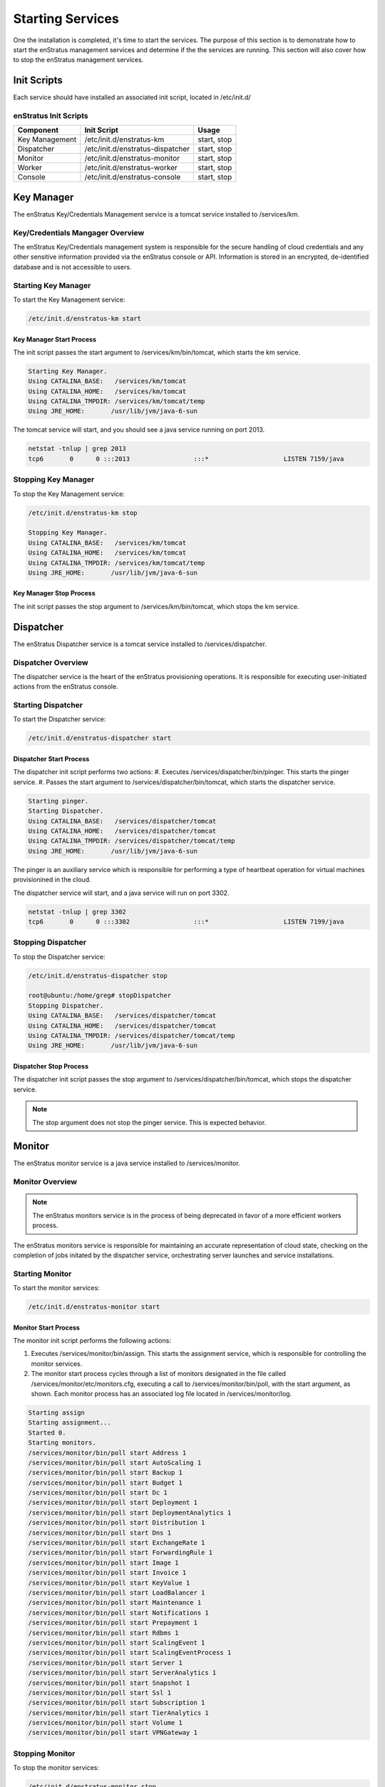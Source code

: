 .. _services:

Starting Services
=================
One the installation is completed, it's time to start the services. The purpose of this
section is to demonstrate how to start the enStratus management services and determine if
the the services are running. This section will also cover how to stop the enStratus
management services.

Init Scripts
------------
Each service should have installed an associated init script, located in /etc/init.d/

enStratus Init Scripts
~~~~~~~~~~~~~~~~~~~~~~
.. tabularcolumns:: |l|l|l|
+----------------+----------------------------------+-------------+
| Component      | Init Script                      | Usage       |
+================+==================================+=============+
| Key Management | /etc/init.d/enstratus-km         | start, stop |
+----------------+----------------------------------+-------------+
| Dispatcher     | /etc/init.d/enstratus-dispatcher | start, stop |
+----------------+----------------------------------+-------------+
| Monitor        | /etc/init.d/enstratus-monitor    | start, stop |
+----------------+----------------------------------+-------------+
| Worker         | /etc/init.d/enstratus-worker     | start, stop |
+----------------+----------------------------------+-------------+
| Console        | /etc/init.d/enstratus-console    | start, stop |
+----------------+----------------------------------+-------------+

Key Manager
-----------
The enStratus Key/Credentials Management service is a tomcat service installed to
/services/km. 

Key/Credentials Mangager Overview
~~~~~~~~~~~~~~~~~~~~~~~~~~~~~~~~~
The enStratus Key/Credentials management system is responsible for the secure handling of cloud credentials
and any other sensitive information provided via the enStratus console or API. Information is stored in an
encrypted, de-identified database and is not accessible to users.

Starting Key Manager
~~~~~~~~~~~~~~~~~~~~
To start the Key Management service:

.. code-block:: bash

	/etc/init.d/enstratus-km start

Key Manager Start Process
^^^^^^^^^^^^^^^^^^^^^^^^^
The init script passes the start argument to /services/km/bin/tomcat, which starts the km service.

.. code-block:: bash

	Starting Key Manager.
	Using CATALINA_BASE:   /services/km/tomcat
	Using CATALINA_HOME:   /services/km/tomcat
	Using CATALINA_TMPDIR: /services/km/tomcat/temp
	Using JRE_HOME:       /usr/lib/jvm/java-6-sun

The tomcat service will start, and you should see a java service running on port 2013.

.. code-block:: bash

	netstat -tnlup | grep 2013
	tcp6       0      0 :::2013                 :::*                    LISTEN 7159/java  

Stopping Key Manager
~~~~~~~~~~~~~~~~~~~~
To stop the Key Management service:

.. code-block:: bash

	/etc/init.d/enstratus-km stop

	Stopping Key Manager.
	Using CATALINA_BASE:   /services/km/tomcat
	Using CATALINA_HOME:   /services/km/tomcat
	Using CATALINA_TMPDIR: /services/km/tomcat/temp
	Using JRE_HOME:       /usr/lib/jvm/java-6-sun

Key Manager Stop Process
^^^^^^^^^^^^^^^^^^^^^^^^
The init script passes the stop argument to /services/km/bin/tomcat, which stops the km service.

Dispatcher
----------
The enStratus Dispatcher service is a tomcat service installed to /services/dispatcher.

Dispatcher Overview
~~~~~~~~~~~~~~~~~~~
The dispatcher service is the heart of the enStratus provisioning operations. It is responsible for executing
user-initiated actions from the enStratus console.

Starting Dispatcher
~~~~~~~~~~~~~~~~~~~
To start the Dispatcher service:

.. code-block:: bash

	/etc/init.d/enstratus-dispatcher start

Dispatcher Start Process
^^^^^^^^^^^^^^^^^^^^^^^^
The dispatcher init script performs two actions:
#. Executes /services/dispatcher/bin/pinger. This starts the pinger service.
#. Passes the start argument to /services/dispatcher/bin/tomcat, which starts the dispatcher service. 

.. code-block:: bash

	Starting pinger.
	Starting Dispatcher.
	Using CATALINA_BASE:   /services/dispatcher/tomcat
	Using CATALINA_HOME:   /services/dispatcher/tomcat
	Using CATALINA_TMPDIR: /services/dispatcher/tomcat/temp
	Using JRE_HOME:       /usr/lib/jvm/java-6-sun

The pinger is an auxiliary service which is responsible for performing a type of heartbeat operation for
virtual machines provisionined in the cloud.

The dispatcher service will start, and a java service will run on port 3302.

.. code-block:: bash

	netstat -tnlup | grep 3302
	tcp6       0      0 :::3302                 :::*                    LISTEN 7199/java  

Stopping Dispatcher
~~~~~~~~~~~~~~~~~~~
To stop the Dispatcher service:

.. code-block:: bash

	/etc/init.d/enstratus-dispatcher stop

	root@ubuntu:/home/greg# stopDispatcher 
	Stopping Dispatcher.
	Using CATALINA_BASE:   /services/dispatcher/tomcat
	Using CATALINA_HOME:   /services/dispatcher/tomcat
	Using CATALINA_TMPDIR: /services/dispatcher/tomcat/temp
	Using JRE_HOME:       /usr/lib/jvm/java-6-sun

Dispatcher Stop Process
^^^^^^^^^^^^^^^^^^^^^^^
The dispatcher init script passes the stop argument to /services/dispatcher/bin/tomcat, which stops the dispatcher
service.

.. note:: The stop argument does not stop the pinger service. This is expected behavior.

Monitor
-------
The enStratus monitor service is a java service installed to /services/monitor.

Monitor Overview
~~~~~~~~~~~~~~~~
.. note:: The enStratus monitors service is in the process of being deprecated in favor of a more efficient workers process. 

The enStratus monitors service is responsible for maintaining an accurate representation of cloud state,
checking on the completion of jobs initated by the dispatcher service, orchestrating server launches and
service installations.

Starting Monitor
~~~~~~~~~~~~~~~~
To start the monitor services:

.. code-block:: bash

	/etc/init.d/enstratus-monitor start

Monitor Start Process
^^^^^^^^^^^^^^^^^^^^^
The monitor init script performs the following actions:

#. Executes /services/monitor/bin/assign. This starts the assignment service, which is responsible for controlling the monitor services.
#. The monitor start process cycles through a list of monitors designated in the file called /services/monitor/etc/monitors.cfg, executing a call to /services/monitor/bin/poll, with the start argument, as shown. Each monitor process has an associated log file located in /services/monitor/log.

.. code-block:: bash

	Starting assign
	Starting assignment...
	Started 0.
	Starting monitors.
	/services/monitor/bin/poll start Address 1
	/services/monitor/bin/poll start AutoScaling 1
	/services/monitor/bin/poll start Backup 1
	/services/monitor/bin/poll start Budget 1
	/services/monitor/bin/poll start Dc 1
	/services/monitor/bin/poll start Deployment 1
	/services/monitor/bin/poll start DeploymentAnalytics 1
	/services/monitor/bin/poll start Distribution 1
	/services/monitor/bin/poll start Dns 1
	/services/monitor/bin/poll start ExchangeRate 1
	/services/monitor/bin/poll start ForwardingRule 1
	/services/monitor/bin/poll start Image 1
	/services/monitor/bin/poll start Invoice 1
	/services/monitor/bin/poll start KeyValue 1
	/services/monitor/bin/poll start LoadBalancer 1
	/services/monitor/bin/poll start Maintenance 1
	/services/monitor/bin/poll start Notifications 1
	/services/monitor/bin/poll start Prepayment 1
	/services/monitor/bin/poll start Rdbms 1
	/services/monitor/bin/poll start ScalingEvent 1
	/services/monitor/bin/poll start ScalingEventProcess 1
	/services/monitor/bin/poll start Server 1
	/services/monitor/bin/poll start ServerAnalytics 1
	/services/monitor/bin/poll start Snapshot 1
	/services/monitor/bin/poll start Ssl 1
	/services/monitor/bin/poll start Subscription 1
	/services/monitor/bin/poll start TierAnalytics 1
	/services/monitor/bin/poll start Volume 1
	/services/monitor/bin/poll start VPNGateway 1

Stopping Monitor
~~~~~~~~~~~~~~~~
To stop the monitor services:

.. code-block:: bash

	/etc/init.d/enstratus-monitor stop

Monitor Stop Process
^^^^^^^^^^^^^^^^^^^^
The monitor init script performs the following actions:

#. Executes /services/dispatcher/bin/assign, passing the stop argument. This stops the assignment service.
#. The monitor start process cycles through a list of monitors designated in the file called /services/monitor/etc/monitors.cfg, executing a call to /services/monitor/bin/poll, with the stop argument, as shown. Each monitor process has an associated log file located in /services/monitor/log.

.. note:: The monitor stop process is slow and not terribly reliable. A less elegant, yet faster method for
	terminating the monitor processes is to issue the command:

		ps -ef | grep onit | awk '{print $2}' | while read line; do kill -9 $line; done

Worker
------
.. note:: The enStratus worker service is a java service installed to /services/worker. The enStratus monitor services
	are in the process of being migrated to the worker model. 

Worker Overview
~~~~~~~~~~~~~~~~
The enStratus worker service consists of two components, a publisher and a subscriber. At a very high level,
these components:

1. Publisher

  - The publisher is responsible for pushing actions onto a queue. 

2. Subscriber

  - The subscriber is responsible for taking actions off of the queue and acting accordingly.

Starting Worker
~~~~~~~~~~~~~~~
To start the worker service:

.. code-block:: bash

	/etc/init.d/enstratus-workers start

Worker Start Process
^^^^^^^^^^^^^^^^^^^^^
The worker init script performs the following actions:

#. Executes /services/worker/bin/publisher, passing it the argument: start. This starts the publisher process.
#. Executes /services/worker/bin/subscriber, passing it the argument: start. This starts the subscriber process.

Stopping Worker
~~~~~~~~~~~~~~~
To stop the worker service:

.. code-block:: bash

	/etc/init.d/enstratus-workers stop

Console
-------
The enStratus console is a tomcat service installed to /services/console.

Console Overview
~~~~~~~~~~~~~~~~
The enStratus console service is a tomcat service that provides the web front-end, or enStratus user console.

Starting Console
~~~~~~~~~~~~~~~~
To start the console service:

.. code-block:: bash

	/etc/init.d/enstratus-console start

Console Start Process
^^^^^^^^^^^^^^^^^^^^^
The console init script performs the following action:

#. Executes /services/console/bin/tomcat, passing it the argument: start. This starts the console process.

Stopping Console
~~~~~~~~~~~~~~~~
To stop the console service:

.. code-block:: bash

	/etc/init.d/enstratus-console stop

Console Stop Process
^^^^^^^^^^^^^^^^^^^^
The console init script performs the following action:

#. Executes /services/console/bin/tomcat, passing it the argument: stop. This stops the console process.

API
---

Starting API
~~~~~~~~~~~~

Stopping API
~~~~~~~~~~~~
